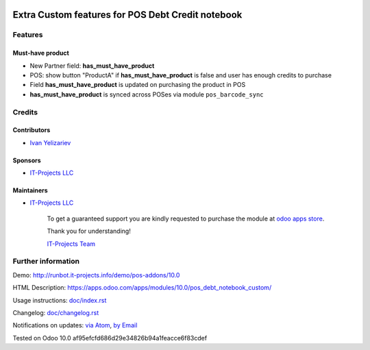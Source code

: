 .. image:: https://img.shields.io/badge/license-LGPL--3-blue.png
   :target: https://www.gnu.org/licenses/lgpl
   :alt: License: LGPL-3

====================================================
 Extra Custom features for POS Debt Credit notebook
====================================================

Features
========

Must-have product
-----------------

* New Partner field: **has_must_have_product**
* POS: show button "ProductA" if **has_must_have_product** is false and user has enough credits to purchase
* Field **has_must_have_product** is updated on purchasing the product in POS
* **has_must_have_product** is synced across POSes via module ``pos_barcode_sync``


Credits
=======

Contributors
------------
* `Ivan Yelizariev <https://it-projects.info/team/yelizariev>`__

Sponsors
--------
* `IT-Projects LLC <https://it-projects.info>`__

Maintainers
-----------
* `IT-Projects LLC <https://it-projects.info>`__

      To get a guaranteed support
      you are kindly requested to purchase the module
      at `odoo apps store <https://apps.odoo.com/apps/modules/10.0/pos_debt_notebook_custom/>`__.

      Thank you for understanding!

      `IT-Projects Team <https://www.it-projects.info/team>`__

Further information
===================

Demo: http://runbot.it-projects.info/demo/pos-addons/10.0

HTML Description: https://apps.odoo.com/apps/modules/10.0/pos_debt_notebook_custom/

Usage instructions: `<doc/index.rst>`_

Changelog: `<doc/changelog.rst>`_

Notifications on updates: `via Atom <https://github.com/it-projects-llc/pos-addons/commits/10.0/pos_debt_notebook_custom.atom>`_, `by Email <https://blogtrottr.com/?subscribe=https://github.com/it-projects-llc/pos-addons/commits/10.0/pos_debt_notebook_custom.atom>`_

Tested on Odoo 10.0 af95efcfd686d29e34826b94a1feacce6f83cdef
